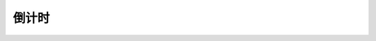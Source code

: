倒计时
==========

.. raw:: html
    
    <!DOCTYPE html>
    <html lang="en">
        <head>
            <meta charset="UTF-8">
            <title>countdown</title>
            <script>
                function formatDate(date) {
                    var timestamp = date.getTime() / 1000;
                    var year = date.getFullYear();
                    var month = date.getMonth() + 1;
                    var day = date.getDate();
                    var hours = date.getHours();
                    var minutes = date.getMinutes();
                    var seconds = date.getSeconds();
                    month = (month < 10 ? "0" : "") + month;
                    day = (day < 10 ? "0" : "") + day;
                    hours = (hours < 10 ? "0" : "") + hours;
                    minutes = (minutes < 10 ? "0" : "") + minutes;
                    seconds = (seconds < 10 ? "0" : "") + seconds;
                    var timeString = year + "-" + month + "-" + day;
                    timeString = timeString + " " + hours + ":" + minutes + ":" + seconds;
                    return timeString;
                }
                function getDistance(startTime, endTime) {
                    startTime = new Date(startTime).getTime();
                    endTime = new Date(endTime).getTime();
                    if (startTime < endTime) {
                        startTime = Math.floor(startTime / 1000) * 1000; // 秒取整
                    }
                    var distance = endTime - startTime;
                    var sign = distance > 0? "还有":"已过";
                    distance = Math.abs(distance);
                    var days = Math.floor(distance / (1000 * 60 * 60 * 24));
                    var hours = Math.floor((distance % (1000 * 60 * 60 * 24)) / (1000 * 60 * 60));
                    var minutes = Math.floor((distance % (1000 * 60 * 60)) / (1000 * 60));
                    var seconds = Math.floor((distance % (1000 * 60)) / 1000);
                    return [sign, days, hours, minutes, seconds, distance];
                }
                function format(n, key, flag) {
                    document.getElementById(key).innerHTML = n.toString().padStart(2, "0");
                    if (flag) {
                        document.getElementById(key).style.color = "#6d0404";
                    } else {
                        document.getElementById(key).style.color = "#2980b9";
                    }
                }
                function countdown() {
                    var endTime = document.getElementById("endTime").value;
                    var startTime = document.getElementById("startTime").value;
                    // var arr = ["**", "--", "--", "--", "--", 0]
                    if (startTime.length == 0) {
                        startTime = formatDate(new Date());
                        document.getElementById("startTime").placeholder = startTime;
                        document.getElementById("startTimeFlag").innerHTML = "现在时刻";
                    } else {
                        if (!startTime.includes(" ")) {
                            startTime += " 00:00:00";
                        }
                        document.getElementById("startTimeFlag").innerHTML = "<br>";
                    }
                    if (endTime.length == 0) {
                        var now = new Date();
                        var wuyi = now.getFullYear() + "-05-01 00:00:00";
                        var shiyi = now.getFullYear() + "-10-01 00:00:00";
                        var nextYear = (now.getFullYear() + 1) + "-01-01 00:00:00";
                        var endTime;
                        if (startTime <= wuyi) {
                            endTime = wuyi;
                        } else if (startTime <= shiyi) {
                            endTime = shiyi;
                        } else {
                            endTime = nextYear;
                        }
                        document.getElementById("endTime").placeholder = endTime;
                    } else {
                        if (!endTime.includes(" ")) {
                            endTime += " 00:00:00";
                        }
                    }
                    arr = getDistance(startTime, endTime);
                    if (arr[1] == 0) {
                        arr[1] = "--";
                        if (arr[2] == 0) {
                            arr[2] = "--";
                            if (arr[3] == 0) {
                                arr[3] = "--";
                            }
                        }
                    }
                    var flag = arr[5] <= 3600000;
                    document.getElementById("sign").innerHTML = arr[0];
                    format(arr[1], "days", flag);
                    format(arr[2], "hours", flag);
                    format(arr[3], "minutes", flag);
                    format(arr[4], "seconds", flag);
                }
                setInterval(countdown, 100);
                function setStartTime(e) {
                    var startTime = e.target.value;
                    countdown();
                }
                function setEndTime(e) {
                    var endTime = e.target.value;
                    countdown();
                }
            </script>
            <style>
                .inputcss{
                    display: block;
                    margin: auto;
                    width: 420px;
                    text-align:center;
                    background:transparent;
                    color:#830303;
                    margin:0 auto;
                    width:380px;
                    font-size:30px;
                    border-radius:10px;
                    border:1px solid rgba(0, 0, 0, 0.1);
                }
                .textcss{
                    text-align:center;
                    font-size:2rem; 
                    color:rgb(4, 62, 80);
                }
            </style>
        </head>
        <body>
            <br><br>
            <p class="textcss" id="startTimeFlag"></p>
            <p style="text-align:center;">
                <input type="text" style="border:1px solid rgba(0, 0, 0, 0.1);text-align:center;background:transparent;color:#830303;margin:0 auto;width:24rem;font-size:1.9rem;border-radius:0.9rem;" oninput="setStartTime(event)" id="startTime" placeholder="YYYY-MM-DD HH:MM:SS">
            </p>
            <p class="textcss">距离</p>
            <p style="text-align:center;">
                <input type="text" style="border:1px solid rgba(0, 0, 0, 0.1);text-align:center;background:transparent;color:#830303;margin:0 auto;width:24rem;font-size:1.9rem;border-radius:0.9rem;" oninput="setEndTime(event)" id="endTime" placeholder="YYYY-MM-DD HH:MM:SS">
            </p>
            <p class="textcss"><span id="sign"></span></p>
            <p class="textcss">
                <span id="days"></span> 天 
                <span id="hours"></span> 小时
                <span id="minutes"></span> 分钟 
                <span id="seconds"></span> 秒 
            </p>
            <br><br><br><br><br>
        </body>
    </html>